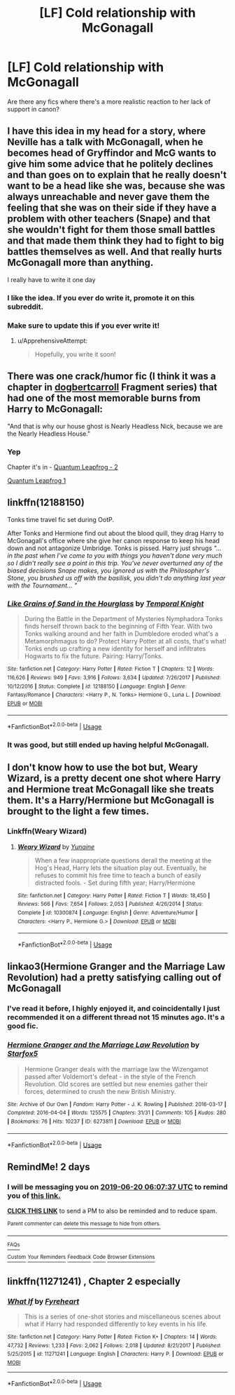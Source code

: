 #+TITLE: [LF] Cold relationship with McGonagall

* [LF] Cold relationship with McGonagall
:PROPERTIES:
:Score: 77
:DateUnix: 1560805390.0
:DateShort: 2019-Jun-18
:FlairText: Request
:END:
Are there any fics where there's a more realistic reaction to her lack of support in canon?


** I have this idea in my head for a story, where Neville has a talk with McGonagall, when he becomes head of Gryffindor and McG wants to give him some advice that he politely declines and than goes on to explain that he really doesn't want to be a head like she was, because she was always unreachable and never gave them the feeling that she was on their side if they have a problem with other teachers (Snape) and that she wouldn't fight for them those small battles and that made them think they had to fight to big battles themselves as well. And that really hurts McGonagall more than anything.

I really have to write it one day
:PROPERTIES:
:Author: Schak_Raven
:Score: 115
:DateUnix: 1560809508.0
:DateShort: 2019-Jun-18
:END:

*** I like the idea. If you ever do write it, promote it on this subreddit.
:PROPERTIES:
:Score: 43
:DateUnix: 1560809648.0
:DateShort: 2019-Jun-18
:END:


*** Make sure to update this if you ever write it!
:PROPERTIES:
:Score: 11
:DateUnix: 1560831833.0
:DateShort: 2019-Jun-18
:END:

**** u/ApprehensiveAttempt:
#+begin_quote
  Hopefully, you write it soon!
#+end_quote
:PROPERTIES:
:Author: ApprehensiveAttempt
:Score: 1
:DateUnix: 1560842020.0
:DateShort: 2019-Jun-18
:END:


** There was one crack/humor fic (I think it was a chapter in [[https://www.fanfiction.net/u/284419/dogbertcarroll][dogbertcarroll]] Fragment series) that had one of the most memorable burns from Harry to McGonagall:

"And that is why our house ghost is Nearly Headless Nick, because we are the Nearly Headless House."
:PROPERTIES:
:Author: DoctorA85
:Score: 26
:DateUnix: 1560837077.0
:DateShort: 2019-Jun-18
:END:

*** Yep

Chapter it's in - [[https://www.fanfiction.net/s/11181910/44/Yet-Again-Still-Even-More-Fragments][Quantum Leapfrog - 2]]

[[https://www.fanfiction.net/s/11181910/42/Yet-Again-Still-Even-More-Fragments][Quantum Leapfrog 1]]
:PROPERTIES:
:Author: farriem
:Score: 4
:DateUnix: 1560891172.0
:DateShort: 2019-Jun-19
:END:


** linkffn(12188150)

Tonks time travel fic set during OotP.

After Tonks and Hermione find out about the blood quill, they drag Harry to McGonagall's office where she give her canon response to keep his head down and not antagonize Umbridge. Tonks is pissed. Harry just shrugs /"... in the past when I've come to you with things you haven't done very much so I didn't really see a point in this trip. You've never overturned any of the biased decisions Snape makes, you ignored us with the Philosopher's Stone, you brushed us off with the basilisk, you didn't do anything last year with the Tournament... "/
:PROPERTIES:
:Author: streakermaximus
:Score: 18
:DateUnix: 1560824016.0
:DateShort: 2019-Jun-18
:END:

*** [[https://www.fanfiction.net/s/12188150/1/][*/Like Grains of Sand in the Hourglass/*]] by [[https://www.fanfiction.net/u/1057022/Temporal-Knight][/Temporal Knight/]]

#+begin_quote
  During the Battle in the Department of Mysteries Nymphadora Tonks finds herself thrown back to the beginning of Fifth Year. With two Tonks walking around and her faith in Dumbledore eroded what's a Metamorphmagus to do? Protect Harry Potter at all costs, that's what! Tonks ends up crafting a new identity for herself and infiltrates Hogwarts to fix the future. Pairing: Harry/Tonks.
#+end_quote

^{/Site/:} ^{fanfiction.net} ^{*|*} ^{/Category/:} ^{Harry} ^{Potter} ^{*|*} ^{/Rated/:} ^{Fiction} ^{T} ^{*|*} ^{/Chapters/:} ^{12} ^{*|*} ^{/Words/:} ^{116,626} ^{*|*} ^{/Reviews/:} ^{949} ^{*|*} ^{/Favs/:} ^{3,916} ^{*|*} ^{/Follows/:} ^{3,634} ^{*|*} ^{/Updated/:} ^{7/26/2017} ^{*|*} ^{/Published/:} ^{10/12/2016} ^{*|*} ^{/Status/:} ^{Complete} ^{*|*} ^{/id/:} ^{12188150} ^{*|*} ^{/Language/:} ^{English} ^{*|*} ^{/Genre/:} ^{Fantasy/Romance} ^{*|*} ^{/Characters/:} ^{<Harry} ^{P.,} ^{N.} ^{Tonks>} ^{Hermione} ^{G.,} ^{Luna} ^{L.} ^{*|*} ^{/Download/:} ^{[[http://www.ff2ebook.com/old/ffn-bot/index.php?id=12188150&source=ff&filetype=epub][EPUB]]} ^{or} ^{[[http://www.ff2ebook.com/old/ffn-bot/index.php?id=12188150&source=ff&filetype=mobi][MOBI]]}

--------------

*FanfictionBot*^{2.0.0-beta} | [[https://github.com/tusing/reddit-ffn-bot/wiki/Usage][Usage]]
:PROPERTIES:
:Author: FanfictionBot
:Score: 8
:DateUnix: 1560824027.0
:DateShort: 2019-Jun-18
:END:


*** It was good, but still ended up having helpful McGonagall.
:PROPERTIES:
:Score: 2
:DateUnix: 1560826754.0
:DateShort: 2019-Jun-18
:END:


** I don't know how to use the bot but, Weary Wizard, is a pretty decent one shot where Harry and Hermione treat McGonagall like she treats them. It's a Harry/Hermione but McGonagall is brought to the light a few times.
:PROPERTIES:
:Author: sososhady
:Score: 13
:DateUnix: 1560817956.0
:DateShort: 2019-Jun-18
:END:

*** Linkffn(Weary Wizard)
:PROPERTIES:
:Author: rohan62442
:Score: 6
:DateUnix: 1560819861.0
:DateShort: 2019-Jun-18
:END:

**** [[https://www.fanfiction.net/s/10300874/1/][*/Weary Wizard/*]] by [[https://www.fanfiction.net/u/1335478/Yunaine][/Yunaine/]]

#+begin_quote
  When a few inappropriate questions derail the meeting at the Hog's Head, Harry lets the situation play out. Eventually, he refuses to commit his free time to teach a bunch of easily distracted fools. - Set during fifth year; Harry/Hermione
#+end_quote

^{/Site/:} ^{fanfiction.net} ^{*|*} ^{/Category/:} ^{Harry} ^{Potter} ^{*|*} ^{/Rated/:} ^{Fiction} ^{T} ^{*|*} ^{/Words/:} ^{18,450} ^{*|*} ^{/Reviews/:} ^{566} ^{*|*} ^{/Favs/:} ^{7,654} ^{*|*} ^{/Follows/:} ^{2,053} ^{*|*} ^{/Published/:} ^{4/26/2014} ^{*|*} ^{/Status/:} ^{Complete} ^{*|*} ^{/id/:} ^{10300874} ^{*|*} ^{/Language/:} ^{English} ^{*|*} ^{/Genre/:} ^{Adventure/Humor} ^{*|*} ^{/Characters/:} ^{<Harry} ^{P.,} ^{Hermione} ^{G.>} ^{*|*} ^{/Download/:} ^{[[http://www.ff2ebook.com/old/ffn-bot/index.php?id=10300874&source=ff&filetype=epub][EPUB]]} ^{or} ^{[[http://www.ff2ebook.com/old/ffn-bot/index.php?id=10300874&source=ff&filetype=mobi][MOBI]]}

--------------

*FanfictionBot*^{2.0.0-beta} | [[https://github.com/tusing/reddit-ffn-bot/wiki/Usage][Usage]]
:PROPERTIES:
:Author: FanfictionBot
:Score: 6
:DateUnix: 1560819874.0
:DateShort: 2019-Jun-18
:END:


** linkao3(Hermione Granger and the Marriage Law Revolution) had a pretty satisfying calling out of McGonagall
:PROPERTIES:
:Author: BernotAndJakob
:Score: 6
:DateUnix: 1560845452.0
:DateShort: 2019-Jun-18
:END:

*** I've read it before, I highly enjoyed it, and coincidentally I just recommended it on a different thread not 15 minutes ago. It's a good fic.
:PROPERTIES:
:Score: 3
:DateUnix: 1560845608.0
:DateShort: 2019-Jun-18
:END:


*** [[https://archiveofourown.org/works/6273811][*/Hermione Granger and the Marriage Law Revolution/*]] by [[https://www.archiveofourown.org/users/Starfox5/pseuds/Starfox5][/Starfox5/]]

#+begin_quote
  Hermione Granger deals with the marriage law the Wizengamot passed after Voldemort's defeat - in the style of the French Revolution. Old scores are settled but new enemies gather their forces, determined to crush the new British Ministry.
#+end_quote

^{/Site/:} ^{Archive} ^{of} ^{Our} ^{Own} ^{*|*} ^{/Fandom/:} ^{Harry} ^{Potter} ^{-} ^{J.} ^{K.} ^{Rowling} ^{*|*} ^{/Published/:} ^{2016-03-17} ^{*|*} ^{/Completed/:} ^{2016-04-04} ^{*|*} ^{/Words/:} ^{125575} ^{*|*} ^{/Chapters/:} ^{31/31} ^{*|*} ^{/Comments/:} ^{105} ^{*|*} ^{/Kudos/:} ^{280} ^{*|*} ^{/Bookmarks/:} ^{76} ^{*|*} ^{/Hits/:} ^{10237} ^{*|*} ^{/ID/:} ^{6273811} ^{*|*} ^{/Download/:} ^{[[https://archiveofourown.org/downloads/6273811/Hermione%20Granger%20and%20the.epub?updated_at=1490341543][EPUB]]} ^{or} ^{[[https://archiveofourown.org/downloads/6273811/Hermione%20Granger%20and%20the.mobi?updated_at=1490341543][MOBI]]}

--------------

*FanfictionBot*^{2.0.0-beta} | [[https://github.com/tusing/reddit-ffn-bot/wiki/Usage][Usage]]
:PROPERTIES:
:Author: FanfictionBot
:Score: 2
:DateUnix: 1560845472.0
:DateShort: 2019-Jun-18
:END:


** RemindMe! 2 days
:PROPERTIES:
:Author: ChampionOfChaos
:Score: 2
:DateUnix: 1560838034.0
:DateShort: 2019-Jun-18
:END:

*** I will be messaging you on [[http://www.wolframalpha.com/input/?i=2019-06-20%2006:07:37%20UTC%20To%20Local%20Time][*2019-06-20 06:07:37 UTC*]] to remind you of [[https://www.reddit.com/r/HPfanfiction/comments/c1t2yo/lf_cold_relationship_with_mcgonagall/ergg8vz/][*this link.*]]

[[http://np.reddit.com/message/compose/?to=RemindMeBot&subject=Reminder&message=%5Bhttps://www.reddit.com/r/HPfanfiction/comments/c1t2yo/lf_cold_relationship_with_mcgonagall/ergg8vz/%5D%0A%0ARemindMe!%20%202%20days][*CLICK THIS LINK*]] to send a PM to also be reminded and to reduce spam.

^{Parent commenter can} [[http://np.reddit.com/message/compose/?to=RemindMeBot&subject=Delete%20Comment&message=Delete!%20ergg9ju][^{delete this message to hide from others.}]]

--------------

[[http://np.reddit.com/r/RemindMeBot/comments/24duzp/remindmebot_info/][^{FAQs}]]

[[http://np.reddit.com/message/compose/?to=RemindMeBot&subject=Reminder&message=%5BLINK%20INSIDE%20SQUARE%20BRACKETS%20else%20default%20to%20FAQs%5D%0A%0ANOTE:%20Don't%20forget%20to%20add%20the%20time%20options%20after%20the%20command.%0A%0ARemindMe!][^{Custom}]]
[[http://np.reddit.com/message/compose/?to=RemindMeBot&subject=List%20Of%20Reminders&message=MyReminders!][^{Your Reminders}]]
[[http://np.reddit.com/message/compose/?to=RemindMeBotWrangler&subject=Feedback][^{Feedback}]]
[[https://github.com/SIlver--/remindmebot-reddit][^{Code}]]
[[https://np.reddit.com/r/RemindMeBot/comments/4kldad/remindmebot_extensions/][^{Browser Extensions}]]
:PROPERTIES:
:Author: RemindMeBot
:Score: 1
:DateUnix: 1560838058.0
:DateShort: 2019-Jun-18
:END:


** linkffn(11271241) , Chapter 2 especially
:PROPERTIES:
:Author: YOB1997
:Score: 1
:DateUnix: 1561338682.0
:DateShort: 2019-Jun-24
:END:

*** [[https://www.fanfiction.net/s/11271241/1/][*/What If/*]] by [[https://www.fanfiction.net/u/1788452/Fyreheart][/Fyreheart/]]

#+begin_quote
  This is a series of one-shot stories and miscellaneous scenes about what if Harry had responded differently to key events in his life.
#+end_quote

^{/Site/:} ^{fanfiction.net} ^{*|*} ^{/Category/:} ^{Harry} ^{Potter} ^{*|*} ^{/Rated/:} ^{Fiction} ^{K+} ^{*|*} ^{/Chapters/:} ^{14} ^{*|*} ^{/Words/:} ^{47,732} ^{*|*} ^{/Reviews/:} ^{1,233} ^{*|*} ^{/Favs/:} ^{2,062} ^{*|*} ^{/Follows/:} ^{2,018} ^{*|*} ^{/Updated/:} ^{8/21/2017} ^{*|*} ^{/Published/:} ^{5/25/2015} ^{*|*} ^{/id/:} ^{11271241} ^{*|*} ^{/Language/:} ^{English} ^{*|*} ^{/Characters/:} ^{Harry} ^{P.} ^{*|*} ^{/Download/:} ^{[[http://www.ff2ebook.com/old/ffn-bot/index.php?id=11271241&source=ff&filetype=epub][EPUB]]} ^{or} ^{[[http://www.ff2ebook.com/old/ffn-bot/index.php?id=11271241&source=ff&filetype=mobi][MOBI]]}

--------------

*FanfictionBot*^{2.0.0-beta} | [[https://github.com/tusing/reddit-ffn-bot/wiki/Usage][Usage]]
:PROPERTIES:
:Author: FanfictionBot
:Score: 1
:DateUnix: 1561338700.0
:DateShort: 2019-Jun-24
:END:
